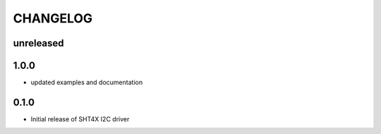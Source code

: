 CHANGELOG
---------

unreleased
::::::::::

1.0.0
:::::

- updated examples and documentation

0.1.0
:::::
- Initial release of SHT4X I2C driver
